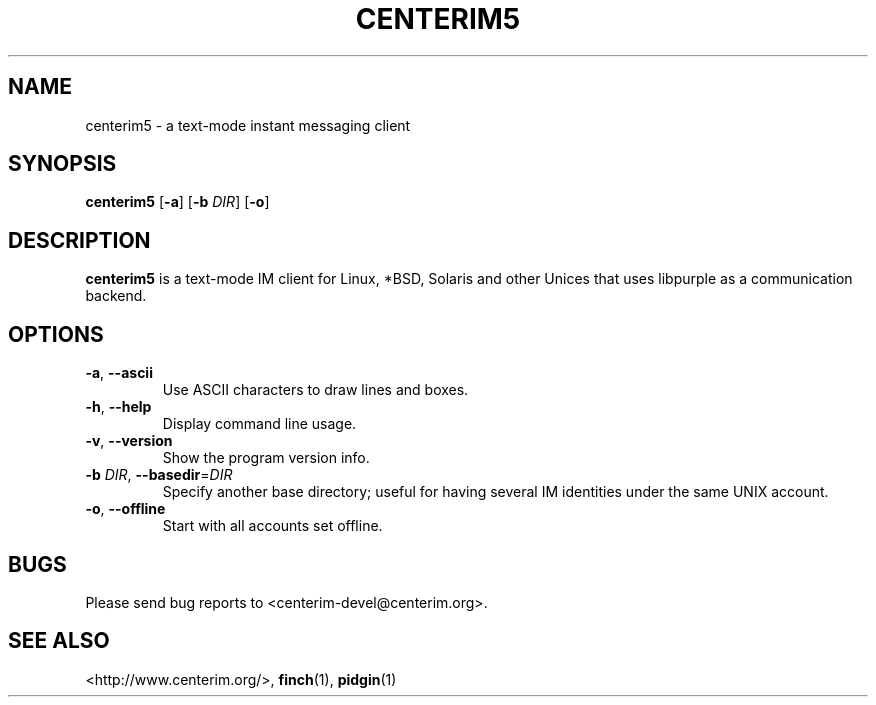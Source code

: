 .TH CENTERIM5 1 "11 July 2016"

.SH NAME
centerim5 \- a text\-mode instant messaging client

.SH SYNOPSIS
\fBcenterim5\fR [\fB\-a\fR] [\fB\-b\fR \fIDIR\fR] [\fB\-o\fR]

.SH DESCRIPTION
\fBcenterim5\fR is a text\-mode IM client for Linux, *BSD, Solaris and other
Unices that uses libpurple as a communication backend.

.SH OPTIONS
.TP
\fB\-a\fR, \fB\-\-ascii\fR
Use ASCII characters to draw lines and boxes.
.TP
\fB\-h\fR, \fB\-\-help\fR
Display command line usage.
.TP
\fB\-v\fR, \fB\-\-version\fR
Show the program version info.
.TP
\fB\-b\fR \fIDIR\fR, \fB\-\-basedir\fR=\fIDIR\fR
Specify another base directory; useful for having several IM identities under
the same UNIX account.
.TP
\fB\-o\fR, \fB\-\-offline\fR
Start with all accounts set offline.

.SH BUGS
Please send bug reports to <centerim-devel@centerim.org>.

.SH "SEE ALSO"
<http://www.centerim.org/>, \fBfinch\fR(1), \fBpidgin\fR(1)
